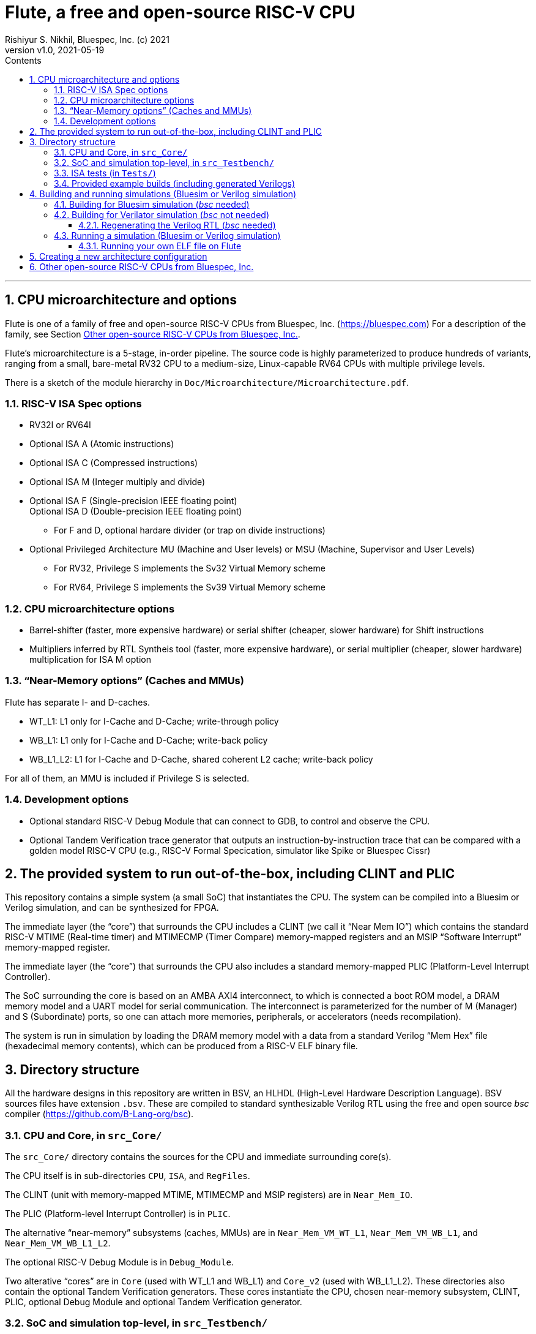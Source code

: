 = Flute, a free and open-source RISC-V CPU
Rishiyur S. Nikhil, Bluespec, Inc. (c) 2021
:revnumber: v1.0
:revdate: 2021-05-19
:sectnums:
:toc:
:toclevels: 3
:toc-title: Contents
:description: Highly-parameterized RISC-V CPU, from small RV32 embedded to Linux-capable RV64
:keywords: RISC-V, Bluespec, BSV, Flute

'''

// ================================================================
// SECTION

== CPU microarchitecture and options

Flute is one of a family of free and open-source RISC-V CPUs from
Bluespec, Inc.  (https://bluespec.com[]) For a description of the
family, see Section <<CPU_Family>>.

Flute's microarchitecture is a 5-stage, in-order pipeline.  The source
code is highly parameterized to produce hundreds of variants, ranging
from a small, bare-metal RV32 CPU to a medium-size, Linux-capable RV64
CPUs with multiple privilege levels.

There is a sketch of the module hierarchy in `Doc/Microarchitecture/Microarchitecture.pdf`.

=== RISC-V ISA Spec options

* RV32I or RV64I
* Optional ISA A (Atomic instructions)
* Optional ISA C (Compressed instructions)
* Optional ISA M (Integer multiply and divide)
* Optional ISA F (Single-precision IEEE floating point) +
  Optional ISA D (Double-precision IEEE floating point)
    ** For F and D, optional hardare divider (or trap on divide instructions)
* Optional Privileged Architecture MU (Machine and User levels) or MSU
  (Machine, Supervisor and User Levels)
    ** For RV32, Privilege S implements the Sv32 Virtual Memory scheme
    ** For RV64, Privilege S implements the Sv39 Virtual Memory scheme

=== CPU microarchitecture options

* Barrel-shifter (faster, more expensive hardware) or serial shifter
  (cheaper, slower hardware) for Shift instructions

* Multipliers inferred by RTL Syntheis tool (faster, more expensive
    hardware), or serial multiplier (cheaper, slower hardware)
    multiplication for ISA M option

=== "`Near-Memory options`" (Caches and MMUs)

Flute has separate I- and D-caches.

* WT_L1: L1 only for I-Cache and D-Cache; write-through policy
* WB_L1: L1 only for I-Cache and D-Cache; write-back policy
* WB_L1_L2: L1 for I-Cache and D-Cache, shared coherent L2 cache; write-back policy

For all of them, an MMU is included if Privilege S is selected.

=== Development options

* Optional standard RISC-V Debug Module that can connect to GDB, to
  control and observe the CPU.

* Optional Tandem Verification trace generator that outputs an
  instruction-by-instruction trace that can be compared with a golden
  model RISC-V CPU (e.g., RISC-V Formal Specication, simulator like
  Spike or Bluespec Cissr)

// ================================================================
// SECTION

== The provided system to run out-of-the-box, including CLINT and PLIC

This repository contains a simple system (a small SoC) that
instantiates the CPU. The system can be compiled into a Bluesim or
Verilog simulation, and can be synthesized for FPGA.

The immediate layer (the "`core`") that surrounds the CPU includes a
CLINT (we call it "`Near Mem IO`") which contains the standard RISC-V
MTIME (Real-time timer) and MTIMECMP (Timer Compare) memory-mapped
registers and an MSIP "`Software Interrupt`" memory-mapped register.

The immediate layer (the "`core`") that surrounds the CPU also
includes a standard memory-mapped PLIC (Platform-Level Interrupt
Controller).

The SoC surrounding the core is based on an AMBA AXI4 interconnect, to
which is connected a boot ROM model, a DRAM memory model and a UART
model for serial communication.  The interconnect is parameterized for
the number of M (Manager) and S (Subordinate) ports, so one can attach
more memories, peripherals, or accelerators (needs recompilation).

The system is run in simulation by loading the DRAM memory model with
a data from a standard Verilog "`Mem Hex`" file (hexadecimal memory
contents), which can be produced from a RISC-V ELF binary file.

// ================================================================
// SECTION

== Directory structure

All the hardware designs in this repository are written in BSV, an
HLHDL (High-Level Hardware Description Language).  BSV sources files
have extension `.bsv`.  These are compiled to standard synthesizable
Verilog RTL using the free and open source _bsc_ compiler
(https://github.com/B-Lang-org/bsc[]).

// ----------------------------------------------------------------
// SUBSECTION

=== CPU and Core, in `src_Core/`

The `src_Core/` directory contains the sources for the CPU and immediate surrounding core(s).

The CPU itself is in sub-directories `CPU`, `ISA`, and `RegFiles`.

The CLINT (unit with memory-mapped MTIME, MTIMECMP and MSIP registers) are in `Near_Mem_IO`.

The PLIC (Platform-level Interrupt Controller) is in `PLIC`.

The alternative "`near-memory`" subsystems (caches, MMUs) are in
`Near_Mem_VM_WT_L1`,
`Near_Mem_VM_WB_L1`, and
`Near_Mem_VM_WB_L1_L2`.

The optional RISC-V Debug Module is in `Debug_Module`.

Two alterative "`cores`" are in `Core` (used with WT_L1 and WB_L1) and
`Core_v2` (used with WB_L1_L2). These directories also contain the
optional Tandem Verification generators.  These cores instantiate the
CPU, chosen near-memory subsystem, CLINT, PLIC, optional Debug Module
and optional Tandem Verification generator.

// ----------------------------------------------------------------
// SUBSECTION

=== SoC and simulation top-level, in `src_Testbench/`

The SoC is in `src_Testbench/SoC`.  This includes a boot ROM model, an
AXI4 interconnect fabric, a memory controller for DRAM, and a UART
model for serial communications.

The file `SoC/SoC_Map.bsv` specifies the system's address map
(addresses for memory, boot ROM, CLINT, PLIC, UART, etc.)

The subdirectory `src_Testbench/Fabrics/` contains the code for AXI4 interfaces,
transactors and fabrics.

Everything in the SoC and below is synthesizable, and can be
synthesized for FPGA.

The `src_Testbench/Top/` subdirectory is the only part that is meant
for simulaton only (not synthesizable). It contains a thin layer
around the SoC to provide a simulation clock and reset, a memory model
for the DRAM, and connections from the UART to the terminal.

// ----------------------------------------------------------------
// SUBSECTION

=== ISA tests (in `Tests/`)

The directory `Tests/isa` is a copy of the "`official`" RISC-V ISA
tests (original is at https://github.com/riscv/riscv-tests[]).  It
also contains compiled versions of all the tests (each has a RISC-V
ELF file and an "`objdump`" file that shows its disassemby).

The directory `Tests/elf_to_hex` contains a small C program to convert
an ELF file to a "`Mem Hex`" memory hexadecimal contents file.

// ----------------------------------------------------------------
// SUBSECTION

=== Provided example builds (including generated Verilogs)

As mentioned earlier, one can generate hundreds of variants of Flute
depending on the choice of configuration parameters.  This repository
contains "`build`" directories for a few particular configurations,
both to provide an out-of-the-box experience and to serve as example
templates which you can modify to create your own variant:

The following are for RV32I + C (Compressed instructions), bare-metal
(M and U privilege levels). One builds for the Bluesim simulator, the
other for Icarus Verilog (iverilog):

[source]
----
builds/Flute_RV32CI_MU_WT_L1_bluesim_tohost/
builds/Flute_RV32CI_MU_WT_L1_iverilog_tohost/
----

The following are for RV64GC (RV64IMAFDC), privilege levels M, S and
U, virtual memory Sv39. One builds for the Bluesim simulator, the
other for a Verilator simulator.  These have booted FreeRTOS, Linux
and FreeBSD, in simulation and on FPGA.

[source]
----
builds/Flute_RV64GC_MSU_WB_L1_L2_bluesim_tohost/
builds/Flute_RV64GC_MSU_WB_L1_L2_verilator_tohost/
----

// ================================================================
// SECTION

== Building and running simulations (Bluesim or Verilog simulation)

For some of the actions below, you need to have installed the free and
open-source _bsc_ compiler, which you can find at
https://github.com/B-Lang-org/bsc[].

// ----------------------------------------------------------------
// SUBSECTION

=== Building for Bluesim simulation (_bsc_ needed)

In one of the Bluesim build directories,
e.g,. `builds/Flute_RV32CI_MU_WT_L1_bluesim_tohost/` the command

[source]
----
$ make compile simulator
----

will compile and build a Bluesim simulator.

See section below for how to run the simulation.

// ----------------------------------------------------------------
// SUBSECTION

=== Building for Verilator simulation (_bsc_ not needed)

Each of the Verilator build directories,
e.g,. `builds/Flute_RV64GC_MSU_WB_L1_L2_verilator_tohost/`
contains a `Verilog_RTL` directory where we have already generated the
Verilog RTL sources for you from the BSV sources.

_You do not need the free and open-source bsc compiler to just build
the Verilog simulator from the Verilog sources._

The following command will build a Verilator simulation executable.

[source]
----
$ make simulator
----

See section below for how to run the simulation.

// ----------------
// SUBSUBSECTION

==== Regenerating the Verilog RTL (_bsc_ needed)

[source]
----
$ make compile
----

will regenerate the Verilog files in the `Verilog_RTL` directory.

// ----------------------------------------------------------------
// SUBSECTION

=== Running a simulation (Bluesim or Verilog simulation)

Once you have built a Bluesim, IVerilog or Verilator simulator as
described in the previous sections, you can run it as follows (_bsc_
is not needed for this).

To run a single ISA test:

[source]
----
$ make test
----

This runs the default ISA test (`Tests/isa/rv32ui-p-add` for RV32,
`Tests/isa/rv64ui-p-add` for RV64), and prints an instruction trace
during execution.  (First, it uses an `elf_to_hex` program, provided
in the `Tests/` directory, to convert the relevant ELF file into a
"`Mem Hex`" memory-contents file, which is loaded into the memory
model at the start of simulation).

You can choose a different ISA test from the `Tests/isa/` directory by
specifying it on the command line, like this:

[source]
----
$ make test TEST=rv64ui-v-ld
----

Note: if you specify a test that contains an instruction outside the
set of instructions for your build (e.g., an ELF that uses C
(compressed) instructions for a build that does not support C) this
will result in an illegal instruction trap, as expected.

You can run all relevant ISA tests (i.e., all those tests that are
relevant for the build's chosen ISA options) with:

[source]
----
$ make isa_tests
----

This will spawn multiple parallel processes to run run through all the
relevant tests.  The `Logs` subdirectory contains a log for each ISA
test that was run.

`make isa_tests` actually invokes the Python program
`Tests/Run_regression.py`, which you can run directly if you wish.
Running it with `--help` will describe its command-line arguments,
including the ISA architecture string, using which it selects the
"`relevant`" ISA tests.

The following will "`clean`" your build directory.  The first command
just deletes intermediate files and directories created during
creation of the simulator.  The latter will also deleted the simulator
itself and restore the directory to its pristine state.

[source]
----
$ make clean
$ make full_clean
----

// ----------------

==== Running your own ELF file on Flute

If you look at the actions taken by the Makefile in the above
examples, you can see how you can substitute your own ELF file as a
program to run.

// ================================================================
// SECTION

== Creating a new architecture configuration

In the `builds/` directory, you can create a new sub-directory to
build a new configuration of interest.  For example:

[source]
----
$ cd  builds
$ Resources/mkBuild_Dir.py  ..  RV32IMAC  MU  WT_L1  bluesim  tohost
----

will create a new directory: `Flute_RV32ACIM_MU_WT_L1_bluesim_tohost/`
populated with a `Makefile` to compile and link a bluesim simulation
for an RV32I CPU with M,A, and C ISA options, M and U privilege
levels, L1 I-Cache and D-Cache with write-through policy (no L2
cache), for building a Bluesim simulator, and which observes the
`tohost` memory location for test completion (which is the standard
method in ISA tests to signal completion).

You can build and run that simulator as usual:

[source]
----
$ make compile simulator test isa_tests
----

// ================================================================
// SECTION

'''
[#CPU_Family]
== Other open-source RISC-V CPUs from Bluespec, Inc.

This is one of a family of free, open-source RISC-V CPUs created by Bluespec, Inc.

* Piccolo (https://github.com/bluespec/Piccolo[]): 3-stage, in-order pipeline +
  For low-end applications (Embedded Systems, IoT, microcontrollers, etc.).

* Flute (https://github.com/bluespec/Flute[]): 5-stage, in-order pipeline. +
  For low-end to medium applications that require 32-bit or
  64-bit operation, an MMU (Virtual Memory) and more performance.

* Toooba (https://github.com/bluespec/Toooba[]): superscalar, deep, out-of-order RV64
  pipeline, using MIT's RISCY-OOO core.

All of them are written in entirely in BSV, an HLHDL (High-Level
Hardware Description Language).

The three repo structures are nearly identical, and the ways to build
and run are nearly identical.
